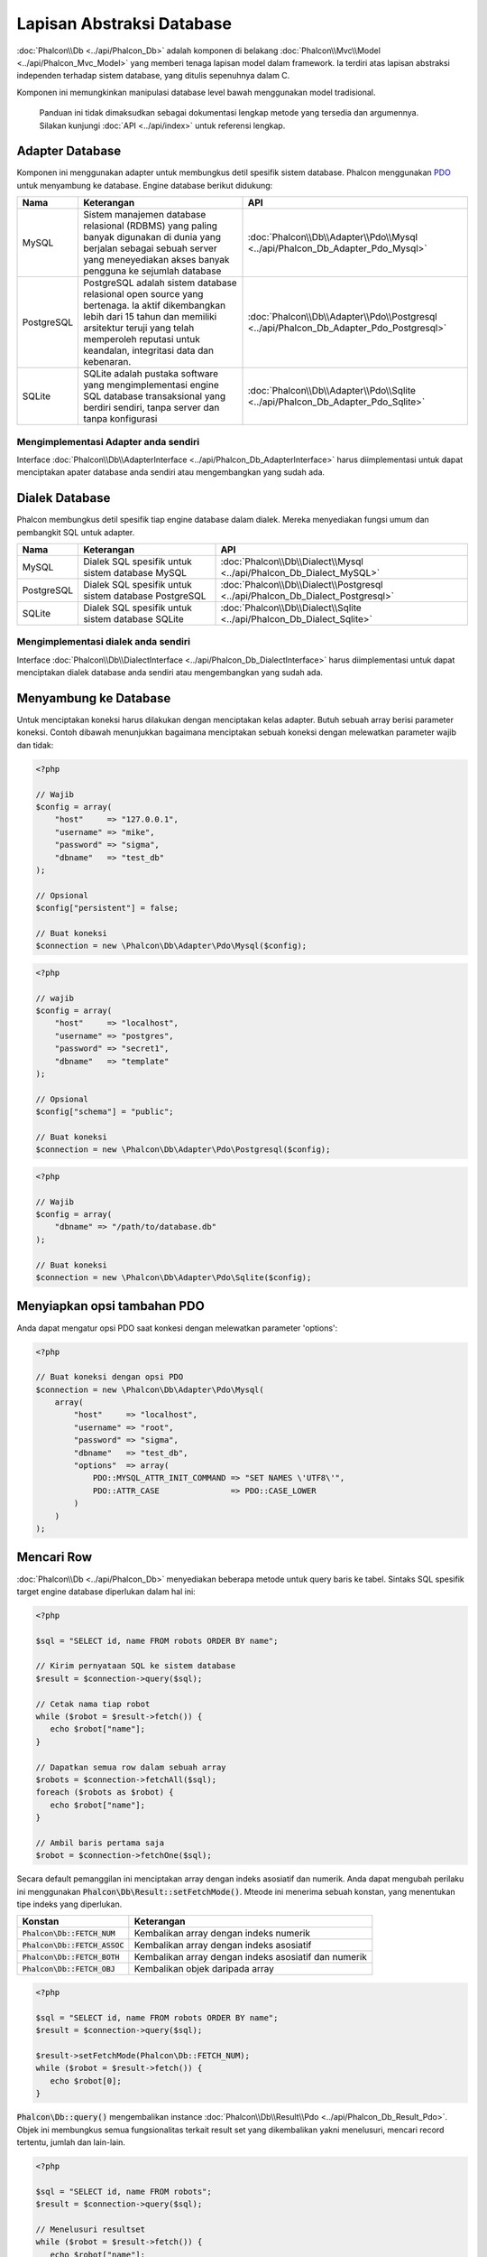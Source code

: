 Lapisan Abstraksi Database
==========================

:doc:`Phalcon\\Db <../api/Phalcon_Db>` adalah komponen di belakang :doc:`Phalcon\\Mvc\\Model <../api/Phalcon_Mvc_Model>` yang memberi tenaga lapisan model
dalam framework. Ia terdiri atas lapisan abstraksi independen terhadap sistem database, yang ditulis sepenuhnya dalam C.

Komponen ini memungkinkan manipulasi database level bawah menggunakan model tradisional.

.. highlights::

    Panduan ini tidak dimaksudkan sebagai dokumentasi lengkap metode yang tersedia dan argumennya. Silakan kunjungi :doc:`API <../api/index>`
    untuk referensi lengkap.

Adapter Database
----------------
Komponen ini menggunakan adapter untuk membungkus detil spesifik sistem database. Phalcon menggunakan PDO_ untuk menyambung ke database. Engine
database berikut didukung:

+------------+--------------------------------------------------------------------------------------------------------------------------------------------------------------------------------------------------------------------------------------+-----------------------------------------------------------------------------------------+
| Nama       | Keterangan                                                                                                                                                                                                                           | API                                                                                     |
+============+======================================================================================================================================================================================================================================+=========================================================================================+
| MySQL      | Sistem manajemen database relasional (RDBMS) yang paling banyak digunakan di dunia yang berjalan sebagai sebuah server yang meneyediakan akses banyak pengguna ke sejumlah database                                                  | :doc:`Phalcon\\Db\\Adapter\\Pdo\\Mysql <../api/Phalcon_Db_Adapter_Pdo_Mysql>`           |
+------------+--------------------------------------------------------------------------------------------------------------------------------------------------------------------------------------------------------------------------------------+-----------------------------------------------------------------------------------------+
| PostgreSQL | PostgreSQL adalah sistem database relasional open source yang bertenaga. Ia aktif dikembangkan lebih dari 15 tahun dan memiliki arsitektur teruji yang telah memperoleh reputasi untuk keandalan, integritasi data dan kebenaran.    | :doc:`Phalcon\\Db\\Adapter\\Pdo\\Postgresql <../api/Phalcon_Db_Adapter_Pdo_Postgresql>` |
+------------+--------------------------------------------------------------------------------------------------------------------------------------------------------------------------------------------------------------------------------------+-----------------------------------------------------------------------------------------+
| SQLite     | SQLite adalah pustaka software yang mengimplementasi engine SQL database transaksional yang berdiri sendiri, tanpa server dan tanpa konfigurasi                                                                                      | :doc:`Phalcon\\Db\\Adapter\\Pdo\\Sqlite <../api/Phalcon_Db_Adapter_Pdo_Sqlite>`         |
+------------+--------------------------------------------------------------------------------------------------------------------------------------------------------------------------------------------------------------------------------------+-----------------------------------------------------------------------------------------+

Mengimplementasi Adapter anda sendiri
^^^^^^^^^^^^^^^^^^^^^^^^^^^^^^^^^^^^^
Interface :doc:`Phalcon\\Db\\AdapterInterface <../api/Phalcon_Db_AdapterInterface>` harus diimplementasi untuk dapat menciptakan apater database
anda sendiri atau mengembangkan yang sudah ada.

Dialek Database
---------------
Phalcon membungkus detil spesifik tiap engine database dalam dialek. Mereka menyediakan fungsi umum dan pembangkit SQL untuk adapter.

+------------+-----------------------------------------------------+--------------------------------------------------------------------------------+
| Nama       | Keterangan                                          | API                                                                            |
+============+=====================================================+================================================================================+
| MySQL      | Dialek SQL spesifik untuk sistem database MySQL     | :doc:`Phalcon\\Db\\Dialect\\Mysql <../api/Phalcon_Db_Dialect_MySQL>`           |
+------------+-----------------------------------------------------+--------------------------------------------------------------------------------+
| PostgreSQL | Dialek SQL spesifik untuk sistem database PostgreSQL| :doc:`Phalcon\\Db\\Dialect\\Postgresql <../api/Phalcon_Db_Dialect_Postgresql>` |
+------------+-----------------------------------------------------+--------------------------------------------------------------------------------+
| SQLite     | Dialek SQL spesifik untuk sistem database SQLite    | :doc:`Phalcon\\Db\\Dialect\\Sqlite <../api/Phalcon_Db_Dialect_Sqlite>`         |
+------------+-----------------------------------------------------+--------------------------------------------------------------------------------+

Mengimplementasi dialek anda sendiri
^^^^^^^^^^^^^^^^^^^^^^^^^^^^^^^^^^^^
Interface :doc:`Phalcon\\Db\\DialectInterface <../api/Phalcon_Db_DialectInterface>` harus diimplementasi untuk dapat menciptakan dialek database anda sendiri atau mengembangkan yang sudah ada.

Menyambung ke Database
----------------------
Untuk menciptakan koneksi harus dilakukan dengan menciptakan kelas adapter. Butuh sebuah array berisi parameter koneksi. Contoh
dibawah menunjukkan bagaimana menciptakan sebuah koneksi dengan melewatkan parameter wajib dan tidak:

.. code-block:: php

    <?php

    // Wajib
    $config = array(
        "host"     => "127.0.0.1",
        "username" => "mike",
        "password" => "sigma",
        "dbname"   => "test_db"
    );

    // Opsional
    $config["persistent"] = false;

    // Buat koneksi
    $connection = new \Phalcon\Db\Adapter\Pdo\Mysql($config);

.. code-block:: php

    <?php

    // wajib
    $config = array(
        "host"     => "localhost",
        "username" => "postgres",
        "password" => "secret1",
        "dbname"   => "template"
    );

    // Opsional
    $config["schema"] = "public";

    // Buat koneksi
    $connection = new \Phalcon\Db\Adapter\Pdo\Postgresql($config);

.. code-block:: php

    <?php

    // Wajib
    $config = array(
        "dbname" => "/path/to/database.db"
    );

    // Buat koneksi
    $connection = new \Phalcon\Db\Adapter\Pdo\Sqlite($config);

Menyiapkan opsi tambahan PDO
----------------------------
Anda dapat mengatur opsi PDO saat konkesi dengan melewatkan parameter 'options':

.. code-block:: php

    <?php

    // Buat koneksi dengan opsi PDO
    $connection = new \Phalcon\Db\Adapter\Pdo\Mysql(
        array(
            "host"     => "localhost",
            "username" => "root",
            "password" => "sigma",
            "dbname"   => "test_db",
            "options"  => array(
                PDO::MYSQL_ATTR_INIT_COMMAND => "SET NAMES \'UTF8\'",
                PDO::ATTR_CASE               => PDO::CASE_LOWER
            )
        )
    );

Mencari Row
-----------
:doc:`Phalcon\\Db <../api/Phalcon_Db>` menyediakan beberapa metode untuk query baris ke tabel. Sintaks SQL spesifik target engine database diperlukan dalam hal ini:

.. code-block:: php

    <?php

    $sql = "SELECT id, name FROM robots ORDER BY name";

    // Kirim pernyataan SQL ke sistem database
    $result = $connection->query($sql);

    // Cetak nama tiap robot
    while ($robot = $result->fetch()) {
       echo $robot["name"];
    }

    // Dapatkan semua row dalam sebuah array
    $robots = $connection->fetchAll($sql);
    foreach ($robots as $robot) {
       echo $robot["name"];
    }

    // Ambil baris pertama saja
    $robot = $connection->fetchOne($sql);

Secara default pemanggilan ini menciptakan array dengan indeks asosiatif dan numerik. Anda dapat mengubah perilaku ini menggunakan :code:`Phalcon\Db\Result::setFetchMode()`. Mteode ini menerima sebuah konstan, yang menentukan tipe indeks yang diperlukan.

+---------------------------------+-----------------------------------------------------------+
| Konstan                         | Keterangan                                                |
+=================================+===========================================================+
| :code:`Phalcon\Db::FETCH_NUM`   | Kembalikan array dengan indeks numerik                    |
+---------------------------------+-----------------------------------------------------------+
| :code:`Phalcon\Db::FETCH_ASSOC` | Kembalikan array dengan indeks asosiatif                  |
+---------------------------------+-----------------------------------------------------------+
| :code:`Phalcon\Db::FETCH_BOTH`  | Kembalikan array dengan indeks asosiatif dan numerik      |
+---------------------------------+-----------------------------------------------------------+
| :code:`Phalcon\Db::FETCH_OBJ`   | Kembalikan objek daripada array                           |
+---------------------------------+-----------------------------------------------------------+

.. code-block:: php

    <?php

    $sql = "SELECT id, name FROM robots ORDER BY name";
    $result = $connection->query($sql);

    $result->setFetchMode(Phalcon\Db::FETCH_NUM);
    while ($robot = $result->fetch()) {
       echo $robot[0];
    }

:code:`Phalcon\Db::query()` mengembalikan instance :doc:`Phalcon\\Db\\Result\\Pdo <../api/Phalcon_Db_Result_Pdo>`. Objek ini membungkus semua fungsionalitas terkait result set yang dikembalikan yakni menelusuri, mencari record tertentu, jumlah dan lain-lain.

.. code-block:: php

    <?php

    $sql = "SELECT id, name FROM robots";
    $result = $connection->query($sql);

    // Menelusuri resultset
    while ($robot = $result->fetch()) {
       echo $robot["name"];
    }

    // Mencari row ketiga
    $result->seek(2);
    $robot = $result->fetch();

    // Hitung jumlah resultset
    echo $result->numRows();

Mengikat Parameter
------------------
Parameter terikat juga didukung :doc:`Phalcon\\Db <../api/Phalcon_Db>`. Meski ada dampak kecil di performa dengan menggunakan
parameter terikat, anda disarankan untuk menggunakan metodologi ini untuk menghilangkan kemungkinan kode anda terkena serangan SQL
injection. Baik string maupun positional placeholder didukung. Mengikat parameter dapat dilakukan seperti berikut:

.. code-block:: php

    <?php

    // Mengikat dengan placeholder numerik
    $sql    = "SELECT * FROM robots WHERE name = ? ORDER BY name";
    $result = $connection->query($sql, array("Wall-E"));

    // Mengikat dengan placeholder bernama
    $sql     = "INSERT INTO `robots`(name`, year) VALUES (:name, :year)";
    $success = $connection->query($sql, array("name" => "Astro Boy", "year" => 1952));

Ketika menggunakan placeholder numerik, anda akan harus menentukannya sebagai integer yakni 1 atau 2. Untuk kasus "1" atau "2"
mereka dianggap string dan bukan integer, sehingga placeholder tidak dapat diganti dengan benar. Dengan sembarang adapter
data otomatis di escape menggunakan `PDO Quote <http://www.php.net/manual/en/pdo.quote.php>`_.

Fungsi ini memerhitungkan connection charset, sehingga disarankan untuk menentukan charset yang benar
dalam parameter koneksi atau dalam konfigurasi server database, karena charset
keliru akan menghasilkan dampak tidak diinginkan ketika menyimpan atau mangambil data.

Anda dapat juga melewatkan parameter langsung ke metode execute/query. untuk hal ini
parameter terikat langsung dilewatkan ke PDO:

.. code-block:: php

    <?php

    // Mengikat placeholder PDO
    $sql    = "SELECT * FROM robots WHERE name = ? ORDER BY name";
    $result = $connection->query($sql, array(1 => "Wall-E"));

Menambah/Mengubah/Menghapus Row
-------------------------------
Untuk menambah, mengubah atau menghapus row, anda dapat menggunakan SQL atau menggunakan fungsi yang telah tersedia  oleh kelas ini:

.. code-block:: php

    <?php

    // Menambah data dengan perintah SQL
    $sql     = "INSERT INTO `robots`(`name`, `year`) VALUES ('Astro Boy', 1952)";
    $success = $connection->execute($sql);

    // Dengan placeholder
    $sql     = "INSERT INTO `robots`(`name`, `year`) VALUES (?, ?)";
    $success = $connection->execute($sql, array('Astro Boy', 1952));

    // Membangkitkan SQL yang diperlukan secara dinamis
    $success = $connection->insert(
       "robots",
       array("Astro Boy", 1952),
       array("name", "year")
    );

    // Membangkitkan SQL yang diperlukan secara dinamis (sintaks lain)
    $success = $connection->insertAsDict(
       "robots",
       array(
          "name" => "Astro Boy",
          "year" => 1952
       )
    );

    // Mengubah data dengan pernyataan SQL
    $sql     = "UPDATE `robots` SET `name` = 'Astro boy' WHERE `id` = 101";
    $success = $connection->execute($sql);

    // Dengan placeholders
    $sql     = "UPDATE `robots` SET `name` = ? WHERE `id` = ?";
    $success = $connection->execute($sql, array('Astro Boy', 101));

    // Membangkitkan SQL yang diperlukan secara dinamis
    $success = $connection->update(
       "robots",
       array("name"),
       array("New Astro Boy"),
       "id = 101" // Peringatan! Disini, nilainya tidak di escape
    );

    // Membangkitkan SQL yang diperlukan secara dinamis (sintaks lain)
    $success = $connection->updateAsDict(
       "robots",
       array(
          "name" => "New Astro Boy"
       ),
       "id = 101" // Peringatan! Disini, nilainya tidak di escape
    );

    // Dengan kondisi escape
    $success = $connection->update(
       "robots",
       array("name"),
       array("New Astro Boy"),
       array(
          'conditions' => 'id = ?',
          'bind' => array(101),
          'bindTypes' => array(PDO::PARAM_INT) // Parameter opsional
       )
    );
    $success = $connection->updateAsDict(
       "robots",
       array(
          "name" => "New Astro Boy"
       ),
       array(
          'conditions' => 'id = ?',
          'bind' => array(101),
          'bindTypes' => array(PDO::PARAM_INT) // Parameter opsional
       )
    );

    // Menghapus data dengan pernyataan SQL
    $sql     = "DELETE `robots` WHERE `id` = 101";
    $success = $connection->execute($sql);

    // Dengan placeholder
    $sql     = "DELETE `robots` WHERE `id` = ?";
    $success = $connection->execute($sql, array(101));

    // Membangkitkan SQL yang diperlukan secara dinamis
    $success = $connection->delete("robots", "id = ?", array(101));

Transaksi dan Transaksi Bersarang
---------------------------------
Bekerja dengan transaksi didukung seperti halnya dengan PDO. Melakukan manipulasi data dalam transaksi
sering kali menaikkan performa pada sebagian besar sistem database:

.. code-block:: php

    <?php

    try {

        // Mulai transaksi
        $connection->begin();

        // Eksekusi beberapa pernyataan SQL
        $connection->execute("DELETE `robots` WHERE `id` = 101");
        $connection->execute("DELETE `robots` WHERE `id` = 102");
        $connection->execute("DELETE `robots` WHERE `id` = 103");

        // Commit jika semuanya berjalan baik
        $connection->commit();

    } catch (Exception $e) {
        // Exception terjadi rollback transaksi
        $connection->rollback();
    }

Sebagai tambahan transaksi baku, :doc:`Phalcon\\Db <../api/Phalcon_Db>` menyediakan dukungan bawaan untuk `transaksi bersarang`_
(jika sistem database yang digunakan mendukung). Ketika anda memanggil begin() untuk kedua kali sebuah transaksi bersarang
diciptakan:

.. code-block:: php

    <?php

    try {

        // Mulai sebuah transaksi
        $connection->begin();

        // Eksekusi pernyataan SQL
        $connection->execute("DELETE `robots` WHERE `id` = 101");

        try {

            // Mulai transaksi bersarang
            $connection->begin();

            // Execute these SQL statements into the nested transaction
            $connection->execute("DELETE `robots` WHERE `id` = 102");
            $connection->execute("DELETE `robots` WHERE `id` = 103");

            // Buat save point
            $connection->commit();

        } catch (Exception $e) {
            // Kesalahan terjadi, lepaskan transaksi bersarang
            $connection->rollback();
        }

        // Lanjutkan, eksekusi pernyataan SQL lain
        $connection->execute("DELETE `robots` WHERE `id` = 104");

        // Commit jika semua berjalan baik
        $connection->commit();

    } catch (Exception $e) {
        // Kesalahan terjadi, batalkan transaksi
        $connection->rollback();
    }

Kejadian Database
-----------------
:doc:`Phalcon\\Db <../api/Phalcon_Db>` mampu mengirim kejadian ke sebuah :doc:`EventsManager <events>` jika ada. Beberapa kejadian yang ketika mengembalikan nilai boolean false dapat menghentikan operasi yang aktif. Kejadian berikut didukung:

+---------------------+-----------------------------------------------------------+---------------------+
| Nama Event          | Dipicu                                                    | Bisa stop operasi?  |
+=====================+===========================================================+=====================+
| afterConnect        | Setelah koneksi sukses ke sistem database                 | Tidak               |
+---------------------+-----------------------------------------------------------+---------------------+
| beforeQuery         | Sebelum mengirim pernyataan SQL ke sistem database        | Ya                  |
+---------------------+-----------------------------------------------------------+---------------------+
| afterQuery          | Setelah mengirim pernyataan SQL ke sistem database        | Tidak               |
+---------------------+-----------------------------------------------------------+---------------------+
| beforeDisconnect    | Sebelum menutup koneksi database sementara                | Tidak               |
+---------------------+-----------------------------------------------------------+---------------------+
| beginTransaction    | Sebelum memulai transaksi                                 | Tidak               |
+---------------------+-----------------------------------------------------------+---------------------+
| rollbackTransaction | Sebelum membatalkan transaksi                             | Tidak               |
+---------------------+-----------------------------------------------------------+---------------------+
| commitTransaction   | Sebelum commit transaksi                                  | Tidak               |
+---------------------+-----------------------------------------------------------+---------------------+

Mengikat sebuah EventsManager ke sebuah koneksi mudah, :doc:`Phalcon\\Db <../api/Phalcon_Db>` akan memicu kejadian bertipe "db":

.. code-block:: php

    <?php

    use Phalcon\Events\Manager as EventsManager;
    use Phalcon\Db\Adapter\Pdo\Mysql as Connection;

    $eventsManager = new EventsManager();

    // Pantau semua kejadian database
    $eventsManager->attach('db', $dbListener);

    $connection = new Connection(
        array(
            "host"     => "localhost",
            "username" => "root",
            "password" => "secret",
            "dbname"   => "invo"
        )
    );

    // Salin eventsManager ke instance adapter db
    $connection->setEventsManager($eventsManager);

Menghentikan operasi SQL berguna jika misalnya anda ingin membuat implementasi penguji SQL injeksi:

.. code-block:: php

    <?php

    $eventsManager->attach('db:beforeQuery', function ($event, $connection) {

        // Uji untuk kata-kata berbahaya dalam pernyataan SQL
        if (preg_match('/DROP|ALTER/i', $connection->getSQLStatement())) {
            // Operasi DROP/ALTER tidak izinkan di aplikasi ini,
            // Ini pastinya SQL injection!
            return false;
        }

        // OK
        return true;
    });

Profiling SQL Statements
------------------------
:doc:`Phalcon\\Db <../api/Phalcon_Db>` menyertakan komponen profiling bernama :doc:`Phalcon\\Db\\Profiler <../api/Phalcon_Db_Profiler>`, yang digunakan untuk menganalisa performa operasi database juga mendiagnosa masalah performa dan menemukan bottleneck.

Profiling database sangat mudah dengan :doc:`Phalcon\\Db\\Profiler <../api/Phalcon_Db_Profiler>`:

.. code-block:: php

    <?php

    use Phalcon\Events\Manager as EventsManager;
    use Phalcon\Db\Profiler as DbProfiler;

    $eventsManager = new EventsManager();

    $profiler = new DbProfiler();

    // Pantau semua kejadian database
    $eventsManager->attach('db', function ($event, $connection) use ($profiler) {
        if ($event->getType() == 'beforeQuery') {
            // Mulai profil koneksi aktif
            $profiler->startProfile($connection->getSQLStatement());
        }
        if ($event->getType() == 'afterQuery') {
            // Hentikan profil aktif
            $profiler->stopProfile();
        }
    });

    // Salin eventsManager ke connection
    $connection->setEventsManager($eventsManager);

    $sql = "SELECT buyer_name, quantity, product_name "
         . "FROM buyers "
         . "LEFT JOIN products ON buyers.pid = products.id";

    // Eksekusi perintah SQL
    $connection->query($sql);

    // Ambil profil terakhir dari profiler
    $profile = $profiler->getLastProfile();

    echo "SQL Statement: ", $profile->getSQLStatement(), "\n";
    echo "Start Time: ", $profile->getInitialTime(), "\n";
    echo "Final Time: ", $profile->getFinalTime(), "\n";
    echo "Total Elapsed Time: ", $profile->getTotalElapsedSeconds(), "\n";

Anda dapat menciptakan kelas profil anda sendiri berdasar :doc:`Phalcon\\Db\\Profiler <../api/Phalcon_Db_Profiler>` untuk merekam statistik real time perintah yang dikirim ke sistem database:

.. code-block:: php

    <?php

    use Phalcon\Events\Manager as EventsManager;
    use Phalcon\Db\Profiler as Profiler;
    use Phalcon\Db\Profiler\Item as Item;

    class DbProfiler extends Profiler
    {
        /**
         * Dieksekusi sebelum perintah SQL dikirim ke server db
         */
        public function beforeStartProfile(Item $profile)
        {
            echo $profile->getSQLStatement();
        }

        /**
         * Dieksekusi setelah perintah SQL dikirim ke server db
         */
        public function afterEndProfile(Item $profile)
        {
            echo $profile->getTotalElapsedSeconds();
        }
    }

    // Buat sebuah Events Manager
    $eventsManager = new EventsManager();

    // Buat pemantau
    $dbProfiler = new DbProfiler();

    // Pasang pemantau untuk memantau semua kejadian database
    $eventsManager->attach('db', $dbProfiler);

Log Perintah SQL
----------------
Menggunakan komponen abstraksi level tinggi seperti :doc:`Phalcon\\Db <../api/Phalcon_Db>` untuk mengakses sebuah database, sulit untuk memahami perintah apa yang dikirim ke sistem database. :doc:`Phalcon\\Logger <../api/Phalcon_Logger>` berinteraksi dengan :doc:`Phalcon\\Db <../api/Phalcon_Db>`, menyediakan kemampuan logging di lapisan abstraksi database.

.. code-block:: php

    <?php

    use Phalcon\Logger;
    use Phalcon\Events\Manager as EventsManager;
    use Phalcon\Logger\Adapter\File as FileLogger;

    $eventsManager = new EventsManager();

    $logger = new FileLogger("app/logs/db.log");

    // Pantau semua kejadian database
    $eventsManager->attach('db', function ($event, $connection) use ($logger) {
        if ($event->getType() == 'beforeQuery') {
            $logger->log($connection->getSQLStatement(), Logger::INFO);
        }
    });

    // Pasang eventsManager ke instance adapter db
    $connection->setEventsManager($eventsManager);

    // Jalankan perintah SQL
    $connection->insert(
        "products",
        array("Hot pepper", 3.50),
        array("name", "price")
    );

Kode di atas, file *app/logs/db.log* akan berisi seperti ini:

.. code-block:: php

    [Sun, 29 Apr 12 22:35:26 -0500][DEBUG][Resource Id #77] INSERT INTO products
    (name, price) VALUES ('Hot pepper', 3.50)


Implementasi Logger anda sendiri
^^^^^^^^^^^^^^^^^^^^^^^^^^^^^^^^
Anda dapat mengimplementasi kelas logger anda sendiri untuk query database, dengan menciptakan sebuah kelas yang mengimplementasi sebuah metode bernama "log".
Metode ini harus menerima string sebagai argumen pertama. Anda dapat melewatkan objek logging ke :code:`Phalcon\Db::setLogger()`,
dan dari sana tiap perintah SQL yang dijalankan akan memanggil metode tersebut untuk log result.

Deskripsi Tables/Views
----------------------
:doc:`Phalcon\\Db <../api/Phalcon_Db>` juga menyediakan metode untuk mendapatkan informasi detil tentang tabel dan view:

.. code-block:: php

    <?php

    // Ambil tabel pada database test_db
    $tables = $connection->listTables("test_db");

    // Apakah ada tabel 'robots' dalam database?
    $exists = $connection->tableExists("robots");

    // Ambil nama, tipe data dan fitur khusus field 'robots'
    $fields = $connection->describeColumns("robots");
    foreach ($fields as $field) {
        echo "Column Type: ", $field["Type"];
    }

    // Ambil indeks pada tabel 'robots'
    $indexes = $connection->describeIndexes("robots");
    foreach ($indexes as $index) {
        print_r($index->getColumns());
    }

    // Ambil foreign keys pada tabel 'robots'
    $references = $connection->describeReferences("robots");
    foreach ($references as $reference) {
        // Cetak kolom yang direferensi
        print_r($reference->getReferencedColumns());
    }

Sebuah deksripsi tabel sangat mirip dengan perintah describe di MySQL, ia berisi informasi berikut:

+-------+----------------------------------------------------+
| Indeks| Keterangan                                         |
+=======+====================================================+
| Field | Nama field                                         |
+-------+----------------------------------------------------+
| Type  | Tipe kolom                                         |
+-------+----------------------------------------------------+
| Key   | Apakah primary key atau index?                     |
+-------+----------------------------------------------------+
| Null  | Kolom ini mengizinkan nilai null?                  |
+-------+----------------------------------------------------+

Metode untuk mendapatkan informasi tenant view juga diimplementasi untuk semua sistem database yang didukung:

.. code-block:: php

    <?php

    // Ambil view pada database test_db
    $tables = $connection->listViews("test_db");

    // Apakah ada view bernama 'robots' di database?
    $exists = $connection->viewExists("robots");

Creating/Altering/Dropping Tables
---------------------------------
Sistem database berbeda (MySQL, Postgresql dan lain-lain.) menyediakan kemampuan untuk menciptakan, mengubah atau menghapus tabel dengan
perintah seperti CREATE, ALTER atau DROP. Sintaks SQL berbeda berdasarkan pada sistem database yang digunakan.
:doc:`Phalcon\\Db <../api/Phalcon_Db>` menawarkan antarmuka seragam untuk mengubah tabel, tanpa perlu
membedakan sintaks SQL berdasarkan target sistem storage.

Menciptakan Tabel
^^^^^^^^^^^^^^^^^
Contoh berikut menunjukkan bagaimana menciptakan sebuah tabel:

.. code-block:: php

    <?php

    use \Phalcon\Db\Column as Column;

    $connection->createTable(
        "robots",
        null,
        array(
           "columns" => array(
                new Column(
                    "id",
                    array(
                        "type"          => Column::TYPE_INTEGER,
                        "size"          => 10,
                        "notNull"       => true,
                        "autoIncrement" => true,
                        "primary"       => true,
                    )
                ),
                new Column(
                    "name",
                    array(
                        "type"    => Column::TYPE_VARCHAR,
                        "size"    => 70,
                        "notNull" => true,
                    )
                ),
                new Column(
                    "year",
                    array(
                        "type"    => Column::TYPE_INTEGER,
                        "size"    => 11,
                        "notNull" => true,
                    )
                )
            )
        )
    );

:code:`Phalcon\Db::createTable()` menerima array asosiatif yang mendeskripsikan tabel. Kolom ditentukan dengan kelas
:doc:`Phalcon\\Db\\Column <../api/Phalcon_Db_Column>`. tabel di bawah menunjukkan opsi yang tersedia untuk mendefinisikan kolom:

+-----------------+--------------------------------------------------------------------------------------------------------------------------------------------+----------+
| Option          | Keterangan                                                                                                                                 | Opsional |
+=================+============================================================================================================================================+==========+
| "type"          | Tipe kolom. Harus konstan :doc:`Phalcon\\Db\\Column <../api/Phalcon_Db_Column>` (lihat daftar dibawah)                                     | Tidak    |
+-----------------+--------------------------------------------------------------------------------------------------------------------------------------------+----------+
| "primary"       | True jika kolom adalah primary key tabel                                                                                                   | Ya       |
+-----------------+--------------------------------------------------------------------------------------------------------------------------------------------+----------+
| "size"          | Beberapa tipe kolom seperti VARCHAR atau INTEGER bisa memiliki size tertentu                                                               | Ya       |
+-----------------+--------------------------------------------------------------------------------------------------------------------------------------------+----------+
| "scale"         | Kolom DECIMAL atau NUMBER dapat memiliki skala untuk menentukan berapa desimal yang disimpan                                               | Ya       |
+-----------------+--------------------------------------------------------------------------------------------------------------------------------------------+----------+
| "unsigned"      | Kolom INTEGER dapat berupa signed atau unsigned. Opsi ini tidak dapat diterapkan untuk tipe kolom lain                                     | Ya       |
+-----------------+--------------------------------------------------------------------------------------------------------------------------------------------+----------+
| "notNull"       | Kolom dapat menyimpan nilai null?                                                                                                          | Ya       |
+-----------------+--------------------------------------------------------------------------------------------------------------------------------------------+----------+
| "default"       | Nilai default (ketika digunakan dengan :code:`"notNull" => true`).                                                                         | Ya       |
+-----------------+--------------------------------------------------------------------------------------------------------------------------------------------+----------+
| "autoIncrement" | Dengan atribut ini kolom akan diisi dengan integer auto-increment. Hanya satu kolom dalam tabel yang bisa punya atribut ini.               | Ya       |
+-----------------+--------------------------------------------------------------------------------------------------------------------------------------------+----------+
| "bind"          | Salah satu konstant BIND_TYPE_* yang menjelaskan bahwiman kolom harus diikat sebelum disimpan                                              | Ya       |
+-----------------+--------------------------------------------------------------------------------------------------------------------------------------------+----------+
| "first"         | Kolom harus ditempatkan di posisi pertama dalam urutan kolom                                                                               | Ya       |
+-----------------+--------------------------------------------------------------------------------------------------------------------------------------------+----------+
| "after"         | Kolom harus ditempatkan setelah posisi kolom terindikasi                                                                                   | Ya       |
+-----------------+--------------------------------------------------------------------------------------------------------------------------------------------+----------+

:doc:`Phalcon\\Db <../api/Phalcon_Db>` mendukung tipe kolom database berikut:

* :code:`Phalcon\Db\Column::TYPE_INTEGER`
* :code:`Phalcon\Db\Column::TYPE_DATE`
* :code:`Phalcon\Db\Column::TYPE_VARCHAR`
* :code:`Phalcon\Db\Column::TYPE_DECIMAL`
* :code:`Phalcon\Db\Column::TYPE_DATETIME`
* :code:`Phalcon\Db\Column::TYPE_CHAR`
* :code:`Phalcon\Db\Column::TYPE_TEXT`

Array asosiatif yang dilewatkan dalam :code:`Phalcon\Db::createTable()` dapat memiliki key berikut:

+--------------+----------------------------------------------------------------------------------------------------------------------------------------+----------+
| Index        | Keterangan                                                                                                                             | Opsional |
+==============+========================================================================================================================================+==========+
| "columns"    | Sebuah array dengan himpunan kolom tabel ditentukan oleh :doc:`Phalcon\\Db\\Column <../api/Phalcon_Db_Column>`                         | Tidak    |
+--------------+----------------------------------------------------------------------------------------------------------------------------------------+----------+
| "indexes"    | Sebuah array dengan himpunan indeks tabel ditentukan oleh :doc:`Phalcon\\Db\\Index <../api/Phalcon_Db_Index>`                          | Ya       |
+--------------+----------------------------------------------------------------------------------------------------------------------------------------+----------+
| "references" | Sebuah array dengan himpunan referensi tabel (foreign key) ditentukan oleh :doc:`Phalcon\\Db\\Reference <../api/Phalcon_Db_Reference>` | Ya       |
+--------------+----------------------------------------------------------------------------------------------------------------------------------------+----------+
| "options"    | Sebuah array dengan himpunan opsi pembuatan tabel. Opsi ini terkait dengan sistem database yang migrasi dibuat.                        | Ya       |
+--------------+----------------------------------------------------------------------------------------------------------------------------------------+----------+

mengubah Tabel
^^^^^^^^^^^^^^
Saat aplikasi anda tumbuh, anda mungkin perlu mengubah database anda, sebagai bagian dari refactoring atau menambah fitur baru.
Tidak semua sistem database mengizinkan mengubah kolom yang sudah ada atau menamb kolom antara yang sudah ada. :doc:`Phalcon\\Db <../api/Phalcon_Db>`
dibatasi oleh keterbatasan ini.

.. code-block:: php

    <?php

    use Phalcon\Db\Column as Column;

    // Menambah kolom baru
    $connection->addColumn(
        "robots",
        null,
        new Column(
            "robot_type",
            array(
                "type"    => Column::TYPE_VARCHAR,
                "size"    => 32,
                "notNull" => true,
                "after"   => "name"
            )
        )
    );

    // Mengubah kolom yang suadh ada
    $connection->modifyColumn(
        "robots",
        null,
        new Column(
            "name",
            array(
                "type"    => Column::TYPE_VARCHAR,
                "size"    => 40,
                "notNull" => true
            )
        )
    );

    // Menghapus kolom "name"
    $connection->dropColumn(
        "robots",
        null,
        "name"
    );

Menghapus Tables
^^^^^^^^^^^^^^^^
Contoh menghapus tabel:

.. code-block:: php

    <?php

    // Hapus tabel robot dari database aktif
    $connection->dropTable("robots");

    // Hapus tabel robot dari database "machines"
    $connection->dropTable("robots", "machines");

.. _PDO: http://www.php.net/manual/en/book.pdo.php
.. _`transaksi bersarang`: http://en.wikipedia.org/wiki/Nested_transaction
